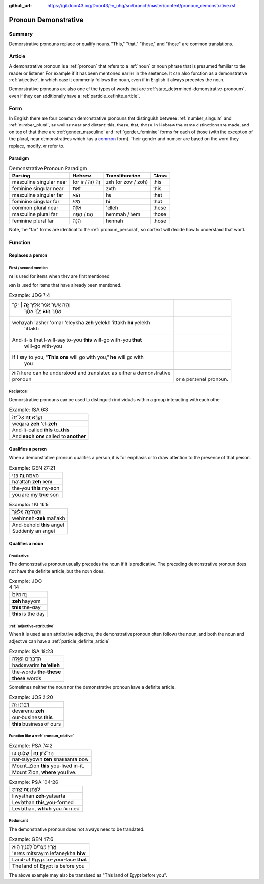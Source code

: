:github_url: https://git.door43.org/Door43/en_uhg/src/branch/master/content/pronoun_demonstrative.rst

.. _pronoun_demonstrative:

Pronoun Demonstrative
=====================

Summary
-------

Demonstrative pronouns replace or qualify nouns. "This," "that,"
"these," and "those" are common translations.

Article
-------

A demonstrative pronoun is a
:ref:`pronoun`
that refers to a
:ref:`noun`
or noun phrase that is presumed familiar to the reader or listener. For
example if it has been mentioned earlier in the sentence. It can also
function as a demonstrative
:ref:`adjective`,
in which case it commonly follows the noun, even if in English it always
precedes the noun.

Demonstrative pronouns are also one of the types of words that are
:ref:`state_determined-demonstrative-pronouns`,
even if they can additionally have a :ref:`particle_definite_article`.

Form
----

In English there are four common demonstrative pronouns that distinguish
between
:ref:`number_singular`
and
:ref:`number_plural`,
as well as near and distant: this, these, that, those. In Hebrew the
same distinctions are made, and on top of that there are
:ref:`gender_masculine`
and
:ref:`gender_feminine`
forms for each of those (with the exception of the plural, near
demonstratives which has a
`common <https://git.door43.org/Door43/en-uhg/src/master/content/gender_common/01.md>`__
form). Their gender and number are based on the word they replace,
modify, or refer to.

Paradigm
~~~~~~~~

.. csv-table:: Demonstrative Pronoun Paradigm
  :header-rows: 1

  Parsing,Hebrew,Transliteration,Gloss
  masculine singular near,(or זֶה (זֹה / זֹו,zeh (or zow / zoh),this
  feminine singular near,זֹאת,zoth,this
  masculine singular far,הוּא,hu,that
  feminine singular far,הִיא,hi,that
  common plural near,אֵלֶּה,'elleh,these
  masculine plural far,הֵם / הֵמָּה,hemmah / hem,those
  feminine plural far,הֵנָּה,hennah,those

Note, the "far" forms are identical to the :ref:`pronoun_personal`,
so context will decide how to understand that word.

Function
--------

Replaces a person
~~~~~~~~~~~~~~~~~

First / second mention
^^^^^^^^^^^^^^^^^^^^^^

זֶה is used for items when they are first mentioned.

הוּא is used for items that have already been mentioned.

.. csv-table:: Example: JDG 7:4

  "וְהָיָ֡ה אֲשֶׁר֩ אֹמַ֨ר אֵלֶ֜יךָ \ **זֶ֣ה** ׀ יֵלֵ֣ךְ
     אִתָּ֗ךְ \ **ה֚וּא** יֵלֵ֣ךְ אִתָּ֔ךְ"
  "wehayah 'asher 'omar 'eleykha **zeh** yelekh 'ittakh **hu** yelekh
     'ittakh"
  "And-it-is that I-will-say to-you **this** will-go with-you **that**
     will-go with-you"
  "If I say to you, ""**This one** will go with you,"" **he** will go with
     you"

   הוּא here can be understood and translated as either a demonstrative
   pronoun, or a personal pronoun.

Reciprocal
^^^^^^^^^^

Demonstrative pronouns can be used to distinguish individuals within a
group interacting with each other.

.. csv-table:: Example: ISA 6:3

  וְקָרָ֨א \ **זֶ֤ה** אֶל־זֶה֙
  weqara **zeh** 'el-**zeh**
  And-it-called **this** to\_\ **this**
  And **each one** called to **another**

Qualifies a person
~~~~~~~~~~~~~~~~~~

When a demonstrative pronoun qualifies a person, it is for emphasis or
to draw attention to the presence of that person.

.. csv-table:: Example: GEN 27:21

  הַֽאַתָּ֥ה \ **זֶ֛ה** בְּנִ֥י
  ha'attah **zeh** beni
  the-you **this** my-son
  you are my **true** son

.. csv-table:: Example: 1KI 19:5

  וְהִנֵּֽה־\ **זֶ֤ה** מַלְאָךְ֙
  wehinneh-\ **zeh** mal'akh
  And-behold **this** angel
  Suddenly an angel

Qualifies a noun
~~~~~~~~~~~~~~~~

Predicative
^^^^^^^^^^^

The demonstrative pronoun usually precedes the noun if it is
predicative. The preceding demonstrative pronoun does not have the
definite article, but the noun does.

.. csv-table:: Example: JDG 4:14

  זֶ֤ה הַיּוֹם֙
  **zeh** hayyom
  **this** the-day
  **this** is the day

:ref:`adjective-attributive`
^^^^^^^^^^^^^^^^^^^^^^^^^^^^

When it is used as an attributive adjective, the demonstrative pronoun
often follows the noun, and both the noun and adjective can have a
:ref:`particle_definite_article`.

.. csv-table:: Example: ISA 18:23

  הַדְּבָרִ֖ים הָאֵ֑לֶּה
  haddevarim **ha'elleh**
  the-words **the-these**
  **these** words

Sometimes neither the noun nor the demonstrative pronoun have a definite
article.

.. csv-table:: Example: JOS 2:20

  דְּבָרֵ֣נוּ זֶ֑ה
  devarenu **zeh**
  our-business **this**
  **this** business of ours

.. _pronoun_demonstrative-function-like-a-relative-pronoun:

Function like a :ref:`pronoun_relative`
^^^^^^^^^^^^^^^^^^^^^^^^^^^^^^^^^^^^^^^

.. csv-table:: Example: PSA 74:2

  הַר־צִ֝יֹּ֗ון **זֶ֤ה**\ ׀ שָׁכַ֬נְתָּ בֹּֽו׃
  har-tsiyyown **zeh** shakhanta bow
  Mount\_Zion **this** you-lived in-it.
  "Mount Zion, **where** you live."

.. csv-table:: Example: PSA 104:26

  לִ֝וְיָתָ֗ן \ **זֶֽה**\ ־יָצַ֥רְתָּ
  liwyathan **zeh**-yatsarta
  Leviathan **this**\ \_you-formed
  "Leviathan, **which** you formed"

Redundant
^^^^^^^^^

The demonstrative pronoun does not always need to be translated.

.. csv-table:: Example: GEN 47:6

  אֶ֤רֶץ מִצְרַ֙יִם֙ לְפָנֶ֣יךָ הִ֔וא
  'erets mitsrayim lefaneykha **hiw**
  Land-of Egypt to-your-face **that**
  The land of Egypt is before you

The above example may also be translated as "This land of Egypt before you".
